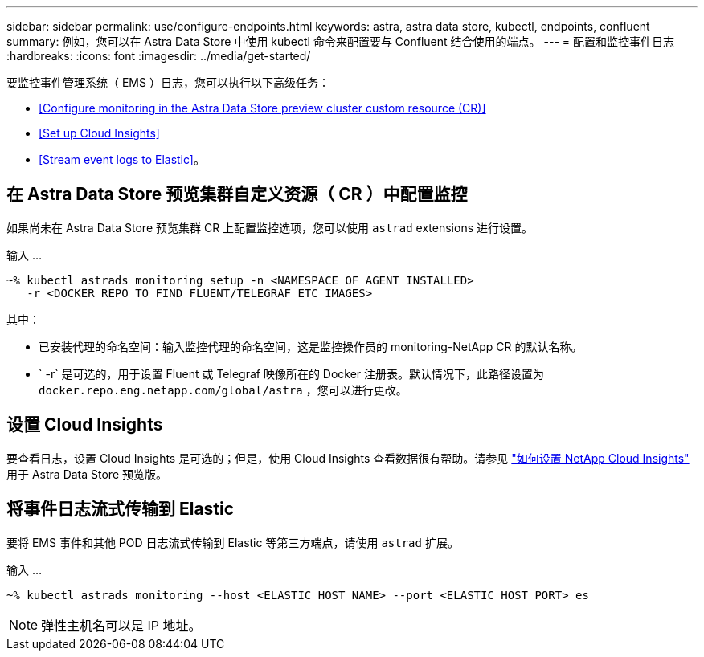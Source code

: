 ---
sidebar: sidebar 
permalink: use/configure-endpoints.html 
keywords: astra, astra data store, kubectl, endpoints, confluent 
summary: 例如，您可以在 Astra Data Store 中使用 kubectl 命令来配置要与 Confluent 结合使用的端点。 
---
= 配置和监控事件日志
:hardbreaks:
:icons: font
:imagesdir: ../media/get-started/


要监控事件管理系统（ EMS ）日志，您可以执行以下高级任务：

* <<Configure monitoring in the Astra Data Store preview cluster custom resource (CR)>>
* <<Set up Cloud Insights>>
* <<Stream event logs to Elastic>>。




== 在 Astra Data Store 预览集群自定义资源（ CR ）中配置监控

如果尚未在 Astra Data Store 预览集群 CR 上配置监控选项，您可以使用 `astrad` extensions 进行设置。

输入 ...

[listing]
----
~% kubectl astrads monitoring setup -n <NAMESPACE OF AGENT INSTALLED>
   -r <DOCKER REPO TO FIND FLUENT/TELEGRAF ETC IMAGES>
----
其中：

* 已安装代理的命名空间：输入监控代理的命名空间，这是监控操作员的 monitoring-NetApp CR 的默认名称。
* ` -r` 是可选的，用于设置 Fluent 或 Telegraf 映像所在的 Docker 注册表。默认情况下，此路径设置为 `docker.repo.eng.netapp.com/global/astra` ，您可以进行更改。




== 设置 Cloud Insights

要查看日志，设置 Cloud Insights 是可选的；但是，使用 Cloud Insights 查看数据很有帮助。请参见 link:../use/monitor-with-cloud-insights.html["如何设置 NetApp Cloud Insights"] 用于 Astra Data Store 预览版。



== 将事件日志流式传输到 Elastic

要将 EMS 事件和其他 POD 日志流式传输到 Elastic 等第三方端点，请使用 `astrad` 扩展。

输入 ...

[listing]
----
~% kubectl astrads monitoring --host <ELASTIC HOST NAME> --port <ELASTIC HOST PORT> es
----

NOTE: 弹性主机名可以是 IP 地址。
